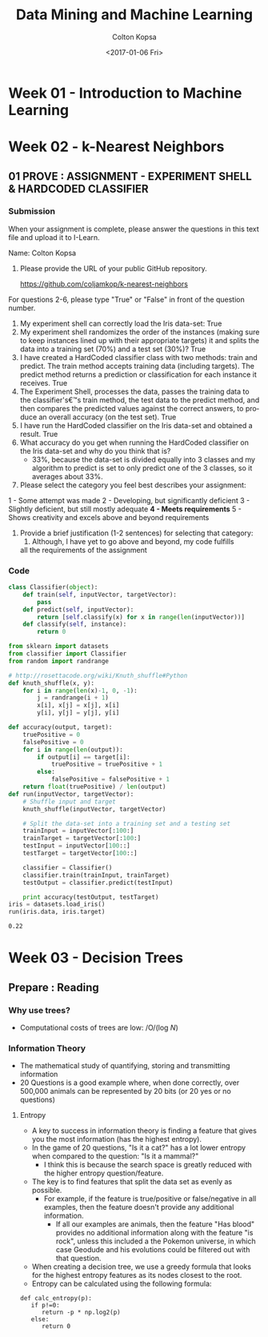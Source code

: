 #+TITLE: Data Mining and Machine Learning
#+DATE: <2017-01-06 Fri>
#+AUTHOR: Colton Kopsa
#+EMAIL: Aghbac@Aghbac.local
#+OPTIONS: ':nil *:t -:t ::t <:t H:3 \n:nil ^:t arch:headline
#+OPTIONS: author:t c:nil creator:comment d:(not "LOGBOOK") date:t
#+OPTIONS: e:t email:nil f:t inline:t num:t p:nil pri:nil stat:t
#+OPTIONS: tags:t tasks:t tex:t timestamp:t toc:t todo:t |:t
#+CREATOR: Emacs 25.1.1 (Org mode 8.2.10)
#+DESCRIPTION:
#+EXCLUDE_TAGS: noexport
#+KEYWORDS:
#+LANGUAGE: en
#+SELECT_TAGS: export

* Week 01 - Introduction to Machine Learning
* Week 02 - k-Nearest Neighbors
** 01 PROVE : ASSIGNMENT - EXPERIMENT SHELL & HARDCODED CLASSIFIER
*** Submission
    When your assignment is complete, please answer the questions in this text file and upload it to I-Learn.

    Name: Colton Kopsa

    1. Please provide the URL of your public GitHub repository.

       https://github.com/coljamkop/k-nearest-neighbors

    For questions 2-6, please type "True" or "False" in front of the question number.

    2. My experiment shell can correctly load the Iris data-set:
       True
    3. My experiment shell randomizes the order of the instances (making sure to keep instances lined up with their appropriate targets) it and splits the data into a training set (70%) and a test set (30%)?
       True
    4. I have created a HardCoded classifier class with two methods: train and predict. The train method accepts training data (including targets). The predict method returns a prediction or classification for each instance it receives.
       True 
    5. The Experiment Shell, processes the data, passes the training data to the classifier's€™s train method, the test data to the predict method, and then compares the predicted values against the correct answers, to produce an overall accuracy (on the test set).
       True
    6. I have run the HardCoded classifier on the Iris data-set and obtained a result.
       True
    7. What accuracy do you get when running the HardCoded classifier on the
       Iris data-set and why do you think that is? 
          - 33%, because the data-set is divided equally into 3 classes and my
            algorithm to predict is set to only predict one of the 3 classes, so
            it averages about 33%.




    8. Please select the category you feel best describes your assignment:
    1 - Some attempt was made
    2 - Developing, but significantly deficient
    3 - Slightly deficient, but still mostly adequate
    *4 - Meets requirements*
    5 - Shows creativity and excels above and beyond requirements

    1. Provide a brief justification (1-2 sentences) for selecting that
       category:
       1.  Although, I have yet to go above and beyond, my code fulfills
       all the requirements of the assignment

*** Code
    #+BEGIN_SRC python :tangle classifier.py
      class Classifier(object):
          def train(self, inputVector, targetVector):
              pass
          def predict(self, inputVector):
              return [self.classify(x) for x in range(len(inputVector))]
          def classify(self, instance):
              return 0
    #+END_SRC

    #+BEGIN_SRC python :tangle kNearestNeighbor.py :results output
      from sklearn import datasets
      from classifier import Classifier
      from random import randrange

      # http://rosettacode.org/wiki/Knuth_shuffle#Python
      def knuth_shuffle(x, y):
          for i in range(len(x)-1, 0, -1):
              j = randrange(i + 1)
              x[i], x[j] = x[j], x[i]
              y[i], y[j] = y[j], y[i]

      def accuracy(output, target):
          truePositive = 0
          falsePositive = 0
          for i in range(len(output)):
              if output[i] == target[i]:
                  truePositive = truePositive + 1
              else:
                  falsePositive = falsePositive + 1
          return float(truePositive) / len(output)
      def run(inputVector, targetVector):
          # Shuffle input and target
          knuth_shuffle(inputVector, targetVector)

          # Split the data-set into a training set and a testing set
          trainInput = inputVector[:100:]
          trainTarget = targetVector[:100:]
          testInput = inputVector[100::]
          testTarget = targetVector[100::]

          classifier = Classifier()
          classifier.train(trainInput, trainTarget)
          testOutput = classifier.predict(testInput)

          print accuracy(testOutput, testTarget)
      iris = datasets.load_iris()
      run(iris.data, iris.target)
    #+END_SRC

    #+RESULTS:
    : 0.22


* Week 03 - Decision Trees
** Prepare : Reading
*** Why use trees?
    - Computational costs of trees are low: /O/(log /N/)
*** Information Theory
    - The mathematical study of quantifying, storing and transmitting information
    - 20 Questions is a good example where, when done correctly, over 500,000 
      animals can be represented by 20 bits (or 20 yes or no questions)
**** Entropy
     - A key to success in information theory is finding a feature that gives
       you the most information (has the highest entropy).
     - In the game of 20 questions, "Is it a cat?" has a lot lower entropy when
       compared to the question: "Is it a mammal?"
       - I think this is because the search space is greatly reduced with the
         higher entropy question/feature.
     - The key is to find features that split the data set as evenly as possible.
       - For example, if the feature is true/positive or false/negative in all
         examples, then the feature doesn't provide any additional information.
         - If all our examples are animals, then the feature "Has blood"
           provides no additional information along with the feature "is rock",
           unless this included a the Pokemon universe, in which case Geodude
           and his evolutions could be filtered out with that question.
     - When creating a decision tree, we use a greedy formula that looks for the
       highest entropy features as its nodes closest to the root.
     - Entropy can be calculated using the following formula:
#+BEGIN_EXAMPLE
  def calc_entropy(p):
     if p!=0:
        return -p * np.log2(p)
     else:
        return 0
#+END_EXAMPLE
